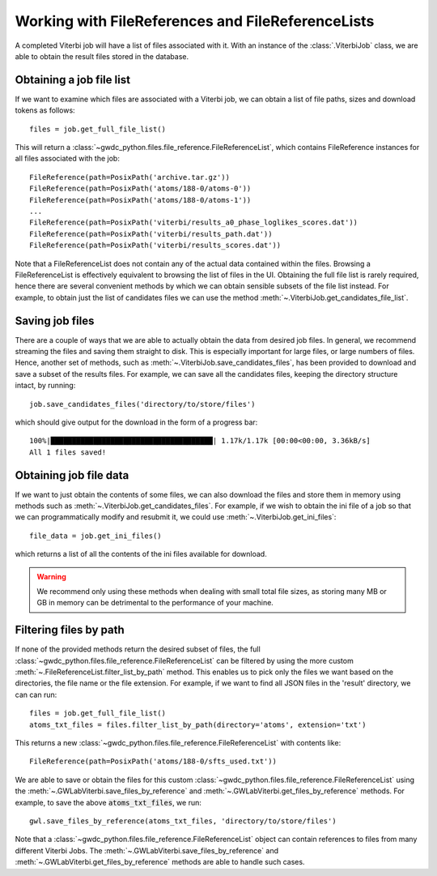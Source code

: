 Working with FileReferences and FileReferenceLists
==================================================

A completed Viterbi job will have a list of files associated with it.
With an instance of the :class:`.ViterbiJob` class, we are able to obtain the result files stored in the database.


.. _results-files:

Obtaining a job file list
-------------------------

If we want to examine which files are associated with a Viterbi job, we can obtain a list of file paths, sizes and download tokens as follows:

::

    files = job.get_full_file_list()

This will return a :class:`~gwdc_python.files.file_reference.FileReferenceList`, which contains FileReference instances for all files associated with the job:

::

    FileReference(path=PosixPath('archive.tar.gz'))
    FileReference(path=PosixPath('atoms/188-0/atoms-0'))
    FileReference(path=PosixPath('atoms/188-0/atoms-1'))
    ...
    FileReference(path=PosixPath('viterbi/results_a0_phase_loglikes_scores.dat'))
    FileReference(path=PosixPath('viterbi/results_path.dat'))
    FileReference(path=PosixPath('viterbi/results_scores.dat'))

Note that a FileReferenceList does not contain any of the actual data contained within the files. Browsing a FileReferenceList is effectively equivalent to browsing the list of files in the UI.
Obtaining the full file list is rarely required, hence there are several convenient methods by which we can obtain sensible subsets of the file list instead.
For example, to obtain just the list of candidates files we can use the method :meth:`~.ViterbiJob.get_candidates_file_list`.


Saving job files
----------------

There are a couple of ways that we are able to actually obtain the data from desired job files.
In general, we recommend streaming the files and saving them straight to disk. This is especially important for large files, or large numbers of files.
Hence, another set of methods, such as :meth:`~.ViterbiJob.save_candidates_files`, has been provided to download and save a subset of the results files.
For example, we can save all the candidates files, keeping the directory structure intact, by running:

::

    job.save_candidates_files('directory/to/store/files')

which should give output for the download in the form of a progress bar:

::

    100%|██████████████████████████████████████| 1.17k/1.17k [00:00<00:00, 3.36kB/s]
    All 1 files saved!

.. _get-file-label:

Obtaining job file data
-----------------------

If we want to just obtain the contents of some files, we can also download the files and store them in memory using methods such as :meth:`~.ViterbiJob.get_candidates_files`.
For example, if we wish to obtain the ini file of a job so that we can programmatically modify and resubmit it, we could use :meth:`~.ViterbiJob.get_ini_files`:

::

    file_data = job.get_ini_files()

which returns a list of all the contents of the ini files available for download.

.. warning::
    We recommend only using these methods when dealing with small total file sizes, as storing many MB or GB in memory can be detrimental to the performance of your machine.


Filtering files by path
-----------------------

If none of the provided methods return the desired subset of files, the full :class:`~gwdc_python.files.file_reference.FileReferenceList` can be filtered by using the more custom :meth:`~.FileReferenceList.filter_list_by_path` method.
This enables us to pick only the files we want based on the directories, the file name or the file extension.
For example, if we want to find all JSON files in the 'result' directory, we can can run:

::

    files = job.get_full_file_list()
    atoms_txt_files = files.filter_list_by_path(directory='atoms', extension='txt')

This returns a new :class:`~gwdc_python.files.file_reference.FileReferenceList` with contents like:

::

    FileReference(path=PosixPath('atoms/188-0/sfts_used.txt'))

We are able to save or obtain the files for this custom :class:`~gwdc_python.files.file_reference.FileReferenceList` using the :meth:`~.GWLabViterbi.save_files_by_reference` and :meth:`~.GWLabViterbi.get_files_by_reference` methods.
For example, to save the above :code:`atoms_txt_files`, we run:

::

    gwl.save_files_by_reference(atoms_txt_files, 'directory/to/store/files')

Note that a :class:`~gwdc_python.files.file_reference.FileReferenceList` object can contain references to files from many different Viterbi Jobs.
The :meth:`~.GWLabViterbi.save_files_by_reference` and :meth:`~.GWLabViterbi.get_files_by_reference` methods are able to handle such cases.